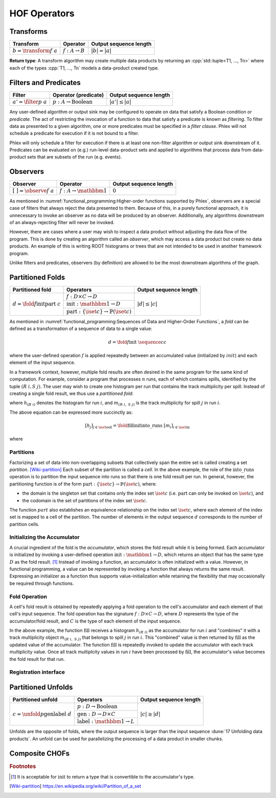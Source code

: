 HOF Operators
=============

Transforms
----------

+------------------------------+----------------------------+------------------------+
| **Transform**                | Operator                   | Output sequence length |
+==============================+============================+========================+
| :math:`b = \transform{f}\ a` | :math:`f: A \rightarrow B` | :math:`|b| = |a|`      |
+------------------------------+----------------------------+------------------------+

**Return type**: A transform algorithm may create multiple data products by returning an :cpp:`std::tuple<T1, ..., Tn>`  where each of the types :cpp:`T1, ..., Tn` models a data-product created type.

Filters and Predicates
----------------------

+----------------------------+-----------------------------------------+------------------------+
| **Filter**                 | Operator (predicate)                    | Output sequence length |
+============================+=========================================+========================+
| :math:`a' = \filter{p}\ a` | :math:`p: A \rightarrow \text{Boolean}` | :math:`|a'| \le |a|`   |
+----------------------------+-----------------------------------------+------------------------+

Any user-defined algorithm or output sink may be configured to operate on data that satisfy a Boolean condition or *predicate*.
The act of restricting the invocation of a function to data that satisfy a predicate is known as *filtering*.
To filter data as presented to a given algorithm, one or more predicates must be specified in a *filter clause*.
Phlex will not schedule a predicate for execution if it is not bound to a filter.

.. todo::

   Define filter clause.
   Many algorithms can specify the same predicate in their filter clauses without executing the predicate multiple times.

Phlex will only schedule a filter for execution if there is at least one non-filter algorithm or output sink downstream of it.
Predicates can be evaluated on (e.g.) run-level data-product sets and applied to algorithms that process data from data-product sets that are subsets of the run (e.g. events).

Observers
---------

+---------------------------------+--------------------------------------+------------------------+
| **Observer**                    | Operator                             | Output sequence length |
+=================================+======================================+========================+
| :math:`[\ \ ] = \observe{f}\ a` | :math:`f: A \rightarrow \mathbbm{1}` | :math:`0`              |
+---------------------------------+--------------------------------------+------------------------+

As mentioned in :numref:`functional_programming:Higher-order functions supported by Phlex`, observers are a special case of filters that always reject the data presented to them.
Because of this, in a purely functional approach, it is unnecessary to invoke an observer as no data will be produced by an observer.
Additionally, any algorithms downstream of an always-rejecting filter will never be invoked.

However, there are cases where a user may wish to inspect a data product without adjusting the data flow of the program.
This is done by creating an algorithm called an *observer*, which may access a data product but create no data products.
An example of this is writing ROOT histograms or trees that are not intended to be used in another framework program.

Unlike filters and predicates, observers (by definition) are allowed to be the most downstream algorithms of the graph.

Partitioned Folds
-----------------

+-------------------------------------------------------+----------------------------------------------------------------------+------------------------+
| **Partitioned fold**                                  | Operators                                                            | Output sequence length |
+=======================================================+======================================================================+========================+
| :math:`d = \fold{f}{\textit{init}}{\textit{part}}\ c` | :math:`f: D \times C \rightarrow D`                                  | :math:`|d| \le |c|`    |
|                                                       +----------------------------------------------------------------------+                        |
|                                                       | :math:`\textit{init}: \mathbbm{1} \rightarrow D`                     |                        |
|                                                       +----------------------------------------------------------------------+                        |
|                                                       | :math:`\textit{part}: \{\iset{c}\} \rightarrow \mathbb{P}(\iset{c})` |                        |
+-------------------------------------------------------+----------------------------------------------------------------------+------------------------+

As mentioned in :numref:`functional_programming:Sequences of Data and Higher-Order Functions`, a *fold* can be defined as a transformation of a sequence of data to a single value:

.. math::
   d = \fold{f}{\textit{init}}\ \sequence{c}{c}

where the user-defined operation :math:`f` is applied repeatedly between an accumulated value (initialized by :math:`init`) and each element of the input sequence.

In a framework context, however, multiple fold results are often desired in the same program for the same kind of computation.
For example, consider a program that processes :math:`n` runs, each of which contains spills, identified by the tuple :math:`(R\ i, S\ j)`.
The user may wish to create one histogram per run that contains the track multiplicity per spill.
Instead of creating a single fold result, we thus use a *partitioned fold*:

.. math::
   :no-wrap:

   \begin{align*}
   [h_{(R\ 1)}&,\ \dots,\ h_{(R\ n)}] \\
              &= \fold{\textit{fill}}{\textit{init}}{\textit{into\_runs}}\ [m_{(R\ 1, S\ 1)},\ m_{(R\ 1, S\ 2)},\ \dots,\ m_{(R\ n, S\ 1)},\ m_{(R\ n, S\ 2)},\ \dots]
   \end{align*}

where :math:`h_{(R\ i)}` denotes the histogram for run :math:`i`, and :math:`m_{(R\ i,\ S\ j)}` is the track multiplicity for spill :math:`j` in run :math:`i`.

The above equation can be expressed more succinctly as:

.. math::
   [h_j]_{j \in \iset{\text{out}}} = \fold{\textit{fill}}{\textit{init}}{\textit{into\_runs}}\ [m_i]_{i \in \iset{\text{in}}}

where

.. math::
   :no-wrap:

   \begin{align*}
   \iset{\text{in}} &= \{(R\ 1,\ S\ 1),\ (R\ 1,\ S\ 2),\ \dots,\ (R\ n,\ S\ 1),\ (R\ n,\ S\ 2), \dots\}, \text{and}\\
   \iset{\text{out}} &= \{(R\ 1),\ \dots, (R\ n)\}\ .
   \end{align*}

Partitions
^^^^^^^^^^

Factorizing a set of data into non-overlapping subsets that collectively span the entire set is called creating a set *partition*. [Wiki-partition]_
Each subset of the partition is called a *cell*.
In the above example, the role of the :math:`\textit{into\_runs}` operation is to partition the input sequence into runs so that there is one fold result per run.
In general, however, the partitioning function is of the form :math:`\textit{part}: \{\iset{c}\} \rightarrow \mathbb{P}(\iset{c})`, where:

- the domain is the singleton set that contains only the index set :math:`\iset{c}` (i.e. :math:`\textit{part}` can only be invoked on :math:`\iset{c}`), and
- the codomain is the set of partitions of the index set :math:`\iset{c}`.

The function :math:`part` also establishes an equivalence relationship on the index set :math:`\iset{c}`, where each element of the index set is mapped to a cell of the partition.
The number of elements in the output sequence :math:`d` corresponds to the number of partition cells.

Initializing the Accumulator
^^^^^^^^^^^^^^^^^^^^^^^^^^^^

.. todo::
   Change the domain type of :math:`\textit{init}`.

A crucial ingredient of the fold is the *accumulator*, which stores the fold result while it is being formed.
Each accumulator is initialized by invoking a user-defined operation :math:`\textit{init}: \mathbbm{1} \rightarrow D`, which returns an object that has the same type :math:`D` as the fold result. [#finit]_
Instead of invoking a function, an accumulator is often initialized with a value.
However, in functional programming, a value can be represented by invoking a function that always returns the same result.
Expressing an initializer as a function thus supports value-initialization while retaining the flexibility that may occasionally be required through functions.

Fold Operation
^^^^^^^^^^^^^^

A cell's fold result is obtained by repeatedly applying a fold operation to the cell's accumulator and each element of that cell's input sequence.
The fold operation has the signature :math:`f: D \times C \rightarrow D`, where :math:`D` represents the type of the accumulator/fold result, and :math:`C` is the type of each element of the input sequence.

In the above example, the function :math:`\textit{fill}` receives a histogram :math:`h_{(R\ i)}` as the accumulator for run :math:`i` and "combines" it with a track multiplicity object :math:`m_{(R\ i,\ S\ j)}` that belongs to spill :math:`j` in run :math:`i`.
This "combined" value is then returned by :math:`\textit{fill}` as the updated value of the accumulator.
The function :math:`\textit{fill}` is repeatedly invoked to update the accumulator with each track multiplicity value.
Once all track multiplcity values in run :math:`i` have been processed by :math:`\textit{fill}`, the accumulator's value becomes the fold result for that run.

Registration interface
^^^^^^^^^^^^^^^^^^^^^^

Partitioned Unfolds
-------------------

+---------------------------------------------------------+----------------------------------------------------+------------------------+
| **Partitioned unfold**                                  | Operators                                          | Output sequence length |
+=========================================================+====================================================+========================+
| :math:`c = \unfold{p}{\textit{gen}}{\textit{label}}\ d` | :math:`p: D \rightarrow \mbox{Boolean}`            | :math:`|c| \ge |d|`    |
|                                                         +----------------------------------------------------+                        |
|                                                         | :math:`\textit{gen}: D \rightarrow D \times C`     |                        |
|                                                         +----------------------------------------------------+                        |
|                                                         | :math:`\textit{label}: \mathbbm{1} \rightarrow L`  |                        |
+---------------------------------------------------------+----------------------------------------------------+------------------------+

Unfolds are the opposite of folds, where the output sequence is larger than the input sequence :dune:`17 Unfolding data products`.
An unfold can be used for parallelizing the processing of a data product in smaller chunks.

.. todo:: Explain predicate unfolds here.

Composite CHOFs
---------------

.. rubric:: Footnotes

.. [#finit] It is acceptable for :math:`\textit{init}` to return a type that is convertible to the accumulator's type.

.. only:: html

   .. rubric:: References

.. [Wiki-partition] https://en.wikipedia.org/wiki/Partition_of_a_set
